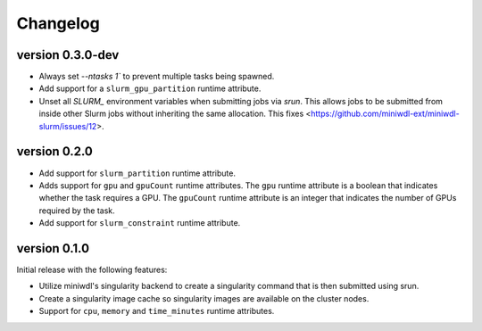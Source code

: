 ==========
Changelog
==========

version 0.3.0-dev
----------------------------
+ Always set `--ntasks 1`` to prevent multiple tasks being spawned.
+ Add support for a ``slurm_gpu_partition`` runtime attribute.
+ Unset all `SLURM_` environment variables when submitting jobs via `srun`. This allows jobs to be submitted from inside other Slurm jobs without inheriting the same allocation. This fixes <https://github.com/miniwdl-ext/miniwdl-slurm/issues/12>.


version 0.2.0
----------------------------
+ Add support for ``slurm_partition`` runtime attribute.
+ Adds support for ``gpu`` and ``gpuCount`` runtime attributes. The ``gpu`` runtime
  attribute is a boolean that indicates whether the task requires a GPU.  The
  ``gpuCount`` runtime attribute is an integer that indicates the number of GPUs
  required by the task.
+ Add support for ``slurm_constraint`` runtime attribute.

version 0.1.0
----------------------------
Initial release with the following features:

+ Utilize miniwdl's singularity backend to create a singularity command that
  is then submitted using srun.
+ Create a singularity image cache so singularity images are available on
  the cluster nodes.
+ Support for ``cpu``, ``memory`` and ``time_minutes`` runtime attributes.
